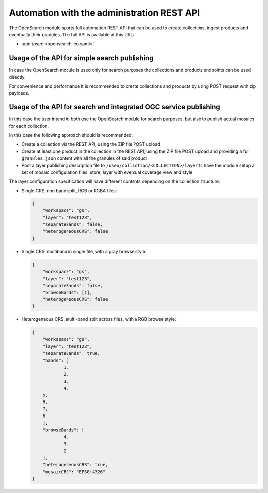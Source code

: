 .. _opensearch_automation:

Automation with the administration REST API
============================================

The OpenSearch module sports full automation REST API that can be used to
create collections, ingest products and eventually their granules.
The full API is available at this URL:


* :api:`/oseo <opensearch-eo.yaml>`

Usage of the API for simple search publishing
----------------------------------------------

In case the OpenSearch module is used only for search purposes the collections
and products endpoints can be used directly.

For convenience and performance it is recommended to create collections and products
by using POST request with zip payloads.

Usage of the API for search and integrated OGC service publishing
-----------------------------------------------------------------

In this case the user intend to both use the OpenSearch module for search
purposes, but also to publish actual mosaics for each collection.

In this case the following approach should is recommended:

* Create a collection via the REST API, using the ZIP file POST upload
* Create at least one product in the collection in the REST API, using the
  ZIP file POST upload and providing a full ``granules.json`` content with all
  the granules of said product
* Post a layer publishing description file to ``/oseo/collection/<COLLECTION>/layer``
  to have the module setup a set of mosaic configuration files, store, layer with
  eventual coverage view and style

The layer configuration specification will have different contents depending on
the collection structure:

* Single CRS, non band split, RGB or RGBA files:

  .. code-block:: json

    {
    	"workspace": "gs",
    	"layer": "test123",
    	"separateBands": false,
    	"heterogeneousCRS": false
    }

* Single CRS, multiband in single file, with a gray browse style:

  .. code-block:: json

    {
    	"workspace": "gs",
    	"layer": "test123",
    	"separateBands": false,
    	"browseBands": [1],
    	"heterogeneousCRS": false
    }

* Heterogeneous CRS, multi-band split across files, with a RGB browse style:

  .. code-block:: json

    {
    	"workspace": "gs",
    	"layer": "test123",
    	"separateBands": true,
    	"bands": [
    		1,
    		2,
    		3,
    		4,
        5,
        6,
        7,
        8
    	],
    	"browseBands": [
    		4,
    		3,
    		2
    	],
    	"heterogeneousCRS": true,
    	"mosaicCRS": "EPSG:4326"
    }
